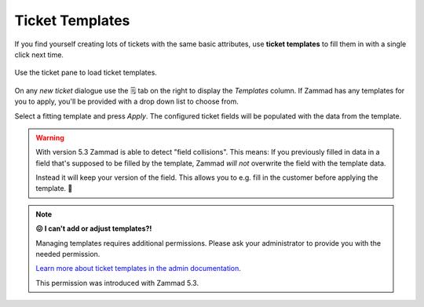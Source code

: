 .. _ticket_templates:

Ticket Templates
================

If you find yourself creating lots of tickets with the same basic attributes,
use **ticket templates** to fill them in with a single click next time.

.. figure:: /images/advanced/ticket-templates.png
   :alt: Ticket template selection in new ticket dialog
   :align: center

   Use the ticket pane to load ticket templates.

On any *new ticket* dialogue use the 🗒️ tab on the right to display the
*Templates* column. If Zammad has any templates for you to apply, you'll
be provided with a drop down list to choose from.

Select a fitting template and press *Apply*.
The configured ticket fields will be populated with the data from the template.

.. warning::

   With version 5.3 Zammad is able to detect "field collisions".
   This means: If you previously filled in data in a field that's supposed to be
   filled by the template, Zammad *will not* overwrite the field with the
   template data.

   Instead it will keep your version of the field.
   This allows you to e.g. fill in the customer before applying the template. 🎉

.. note:: **😖 I can't add or adjust templates?!**

   Managing templates requires additional permissions.
   Please ask your administrator to provide you with the needed permission.

   `Learn more about ticket templates in the admin documentation`_.

   This permission was introduced with Zammad 5.3.

   .. These version notes will be removed on later documentation versions.

.. _Learn more about ticket templates in the admin documentation:
   https://admin-docs.zammad.org/en/latest/manage/templates.html
